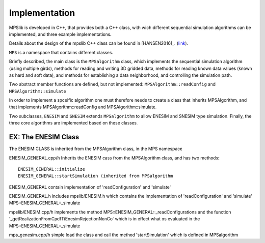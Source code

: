 ==============
Implementation
==============


MPSlib is developed in C++, that provides both a C++ class, with wich different sequential simulation algorithms can be implemented, and three example implementations.

Details about the design of the mpslib C++ class can be found in [HANSEN2016]_. (`link <http://www.sciencedirect.com/science/article/pii/S2352711016300164>`_).

``MPS`` is a namespace that contains different classes. 

Briefly described, the main class is the ``MPSalgorithm`` class, which implements the sequential simulation algorithm (using multiple girds), methods for reading and writing 3D gridded data, methods for reading known data values (known as hard and soft data), and methods for establishing a data neighborhood, and controlling the simulation path.

Two abstract member functions are defined, but not implemented: 
``MPSAlgorithm::readConfig`` and 
``MPSAlgorithm::simulate`` 

In order to implement a spceific algorithm one must therefore needs to create a class that inherits MPSAlgorithm, 
and that implements MPSAlgorithm::readConfig and MPSAlgorithm::simulate.

Two subclasses, ``ENESIM`` and ``SNESIM`` extends ``MPSalgorithm`` to allow ENESIM and SNESIM type simulation. Finally, the three core algorithms are implemented based on these classes.

.. image:: https://ars.els-cdn.com/content/image/1-s2.0-S2352711016300164-gr1.jpg
    :alt: mpslib-design

EX: The ENESIM Class
====================
The ENESIM CLASS is inherited from the MPSAlgorithm class, in the MPS namespace

ENESIM_GENERAL.cpp/h Inherits the ENESIM cass from the MPSAlgorithm class, and has two methods:
::
    
    ENESIM_GENERAL::initialize
    ENESIM_GENERAL::startSimulation (inherited from MPSalgorithm

ENESIM_GENERAL contain implementation of 'readConfiguration' and 'simulate'

ENESIM_GENERAL.h includes  
mpslib/ENESIM.h which contains the implementation of 'readConfiguration' and 'simulate'
MPS::ENESIM_GENERAL::_simulate



mpslib/ENESIM.cpp/h implements the method 
MPS::ENESIM_GENERAL::_readConfigurations 
and the function 
'_getRealizationFromCpdfTiEnesimRejectionNonCo' 
which is in effect what os evaluated in the
MPS::ENESIM_GENERAL::_simulate


mps_genesim.cpp/h simple load the class and call the method 'startSimulation' which is defined in MPSalgorithm

